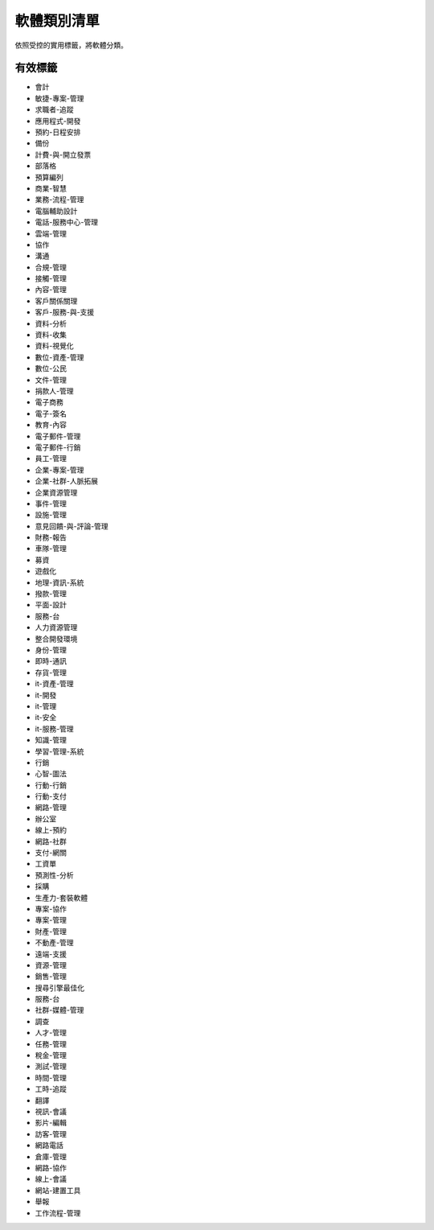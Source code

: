.. _categories-list:

軟體類別清單
===========================

依照受控的實用標籤，將軟體分類。

==========
有效標籤
==========

- 會計
- 敏捷-專案-管理
- 求職者-追蹤
- 應用程式-開發
- 預約-日程安排
- 備份
- 計費-與-開立發票
- 部落格
- 預算編列
- 商業-智慧
- 業務-流程-管理
- 電腦輔助設計
- 電話-服務中心-管理
- 雲端-管理
- 協作
- 溝通
- 合規-管理
- 接觸-管理
- 內容-管理
- 客戶關係關理
- 客戶-服務-與-支援
- 資料-分析
- 資料-收集
- 資料-視覺化
- 數位-資產-管理
- 數位-公民
- 文件-管理
- 捐款人-管理
- 電子商務
- 電子-簽名
- 教育-內容
- 電子郵件-管理
- 電子郵件-行銷
- 員工-管理
- 企業-專案-管理
- 企業-社群-人脈拓展
- 企業資源管理
- 事件-管理
- 設施-管理
- 意見回饋-與-評論-管理
- 財務-報告
- 車隊-管理
- 募資
- 遊戲化
- 地理-資訊-系統
- 撥款-管理
- 平面-設計
- 服務-台
- 人力資源管理
- 整合開發環境
- 身份-管理
- 即時-通訊
- 存貨-管理
- it-資產-管理
- it-開發
- it-管理
- it-安全
- it-服務-管理
- 知識-管理
- 學習-管理-系統
- 行銷
- 心智-圖法
- 行動-行銷
- 行動-支付
- 網路-管理
- 辦公室
- 線上-預約
- 網路-社群
- 支付-網關
- 工資單
- 預測性-分析
- 採購
- 生產力-套裝軟體
- 專案-協作
- 專案-管理
- 財產-管理
- 不動產-管理
- 遠端-支援
- 資源-管理
- 銷售-管理
- 搜尋引擎最佳化
- 服務-台
- 社群-媒體-管理
- 調查
- 人才-管理
- 任務-管理
- 稅金-管理
- 測試-管理
- 時間-管理
- 工時-追蹤
- 翻譯
- 視訊-會議
- 影片-編輯
- 訪客-管理
- 網路電話
- 倉庫-管理
- 網路-協作
- 線上-會議
- 網站-建置工具
- 舉報
- 工作流程-管理